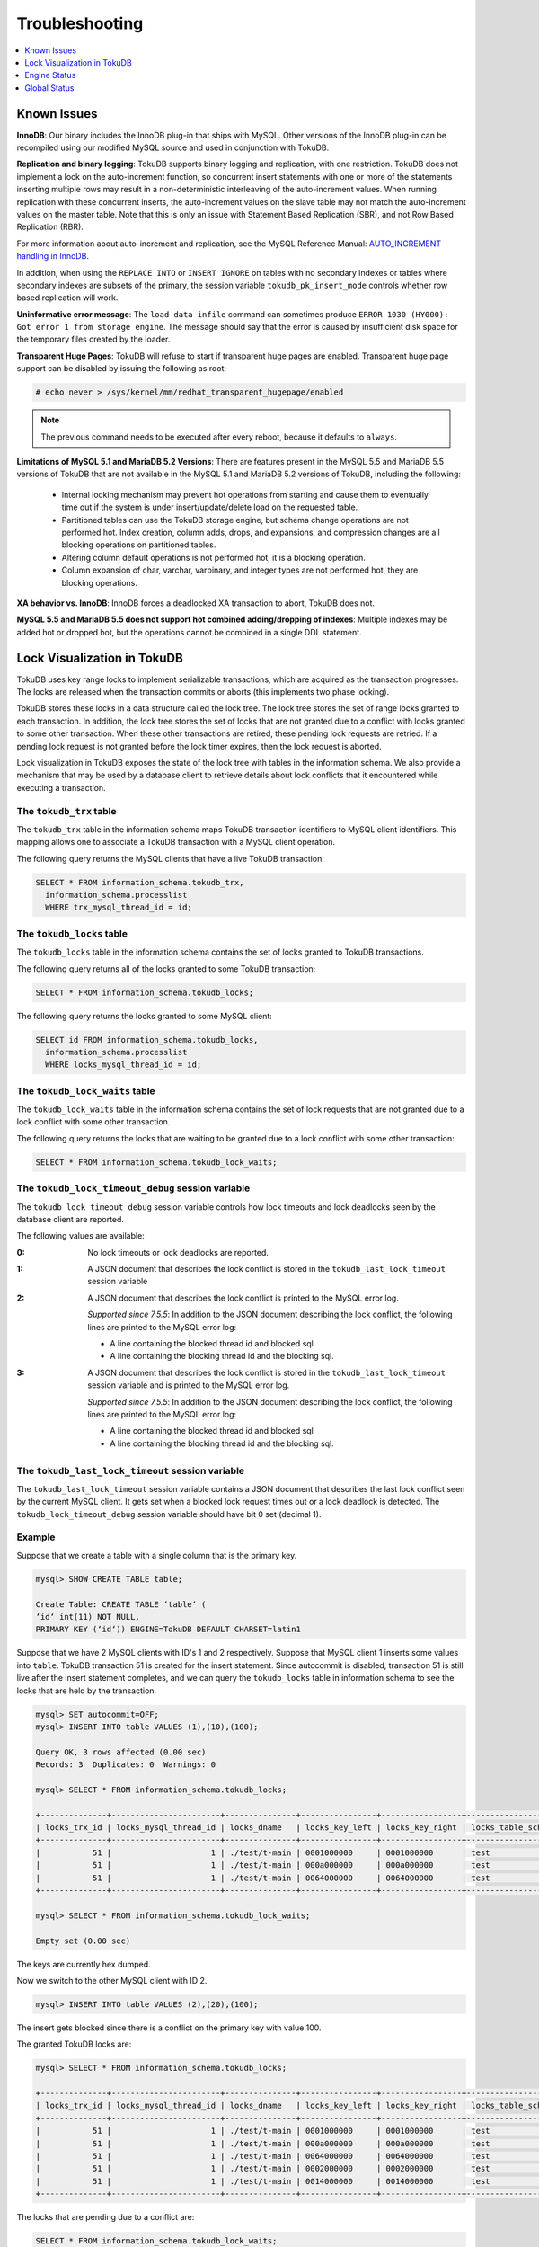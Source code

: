 .. _troubleshooting:

===============
Troubleshooting
===============

.. contents::
   :local:
   :depth: 1

.. _known-issues:

Known Issues
------------

**InnoDB**: Our binary includes the InnoDB plug-in that ships with MySQL. Other versions of the InnoDB plug-in can be recompiled using our modified MySQL source and used in conjunction with TokuDB. 

**Replication and binary logging**: TokuDB supports binary logging and replication, with one restriction. TokuDB does not implement a lock on the auto-increment function, so concurrent insert statements with one or more of the statements inserting multiple rows may result in a non-deterministic interleaving of the auto-increment values. When running replication with these concurrent inserts, the auto-increment values on the slave table may not match the auto-increment values on the master table. Note that this is only an issue with Statement Based Replication (SBR), and not Row Based Replication (RBR).

For more information about auto-increment and replication, see the MySQL Reference Manual: `AUTO_INCREMENT handling in InnoDB <http://dev.mysql.com/doc/refman/5.5/en/innodb-auto-increment-handling.html>`_.

In addition, when using the ``REPLACE INTO`` or ``INSERT IGNORE`` on tables with no secondary indexes or tables where secondary indexes are subsets of the primary, the session variable ``tokudb_pk_insert_mode`` controls whether row based replication will work.

**Uninformative error message**: The ``load data infile`` command can sometimes produce ``ERROR 1030 (HY000): Got error 1 from storage engine``. The message should say that the error is caused by insufficient disk space for the temporary files created by the loader.

**Transparent Huge Pages**: TokuDB will refuse to start if transparent huge pages are enabled. Transparent huge page support can be disabled by issuing the following as root:

.. code-block:: console

 # echo never > /sys/kernel/mm/redhat_transparent_hugepage/enabled

.. note:: The previous command needs to be executed after every reboot, because it defaults to ``always``.

**Limitations of MySQL 5.1 and MariaDB 5.2 Versions**: There are features present in the MySQL 5.5 and MariaDB 5.5 versions of TokuDB that are not available in the MySQL 5.1 and MariaDB 5.2 versions of TokuDB, including the following:

  * Internal locking mechanism may prevent hot operations from starting and cause them to eventually time out if the system is under insert/update/delete load on the requested table.

  * Partitioned tables can use the TokuDB storage engine, but schema change operations are not performed hot. Index creation, column adds, drops, and expansions, and compression changes are all blocking operations on partitioned tables.

  * Altering column default operations is not performed hot, it is a blocking operation.

  * Column expansion of char, varchar, varbinary, and integer types are not performed hot, they are blocking operations.

**XA behavior vs. InnoDB**: InnoDB forces a deadlocked XA transaction to abort, TokuDB does not.

**MySQL 5.5 and MariaDB 5.5 does not support hot combined adding/dropping of indexes**: Multiple indexes may be added hot or dropped hot, but the operations cannot be combined in a single DDL statement.

.. _lock-visual:

Lock Visualization in TokuDB
----------------------------

TokuDB uses key range locks to implement serializable transactions, which are acquired as the transaction progresses. The locks are released when the transaction commits or aborts (this implements two phase locking).

TokuDB stores these locks in a data structure called the lock tree. The lock tree stores the set of range locks granted to each transaction. In addition, the lock tree stores the set of locks that are not granted due to a conflict with locks granted to some other transaction. When these other transactions are retired, these pending lock requests are retried. If a pending lock request is not granted before the lock timer expires, then the lock request is aborted.

Lock visualization in TokuDB exposes the state of the lock tree with tables in the information schema. We also provide a mechanism that may be used by a database client to retrieve details about lock conflicts that it encountered while executing a transaction.

The ``tokudb_trx`` table
************************

The ``tokudb_trx`` table in the information schema maps TokuDB transaction identifiers to MySQL client identifiers. This mapping allows one to associate a TokuDB transaction with a MySQL client operation.

The following query returns the MySQL clients that have a live TokuDB transaction:

.. code-block:: sql

 SELECT * FROM information_schema.tokudb_trx,
   information_schema.processlist
   WHERE trx_mysql_thread_id = id;

The ``tokudb_locks`` table
**************************

The ``tokudb_locks`` table in the information schema contains the set of locks granted to TokuDB transactions.

The following query returns all of the locks granted to some TokuDB transaction:

.. code-block:: sql

 SELECT * FROM information_schema.tokudb_locks;

The following query returns the locks granted to some MySQL client:

.. code-block:: sql

 SELECT id FROM information_schema.tokudb_locks,
   information_schema.processlist
   WHERE locks_mysql_thread_id = id;

The ``tokudb_lock_waits`` table
*******************************

The ``tokudb_lock_waits`` table in the information schema contains the set of lock requests that are not granted due to a lock conflict with some other transaction.

The following query returns the locks that are waiting to be granted due to a lock conflict with some other transaction:

.. code-block:: sql

 SELECT * FROM information_schema.tokudb_lock_waits;

The ``tokudb_lock_timeout_debug`` session variable
**************************************************

The ``tokudb_lock_timeout_debug`` session variable controls how lock timeouts and lock deadlocks seen by the database client are reported.

The following values are available:

:0: No lock timeouts or lock deadlocks are reported.

:1: A JSON document that describes the lock conflict is stored in the ``tokudb_last_lock_timeout`` session variable

:2: A JSON document that describes the lock conflict is printed to the MySQL error log.

  *Supported since 7.5.5*: In addition to the JSON document describing the lock conflict, the following lines are printed to the MySQL error log:

  * A line containing the blocked thread id and blocked sql
  * A line containing the blocking thread id and the blocking sql.

:3: A JSON document that describes the lock conflict is stored in the ``tokudb_last_lock_timeout`` session variable and is printed to the MySQL error log.

  *Supported since 7.5.5*: In addition to the JSON document describing the lock conflict, the following lines are printed to the MySQL error log:

  * A line containing the blocked thread id and blocked sql
  * A line containing the blocking thread id and the blocking sql.

The ``tokudb_last_lock_timeout`` session variable
*************************************************

The ``tokudb_last_lock_timeout`` session variable contains a JSON document that describes the last lock conflict seen by the current MySQL client. It gets set when a blocked lock request times out or a lock deadlock is detected. The ``tokudb_lock_timeout_debug`` session variable should have bit 0 set (decimal 1).

Example
*******

Suppose that we create a table with a single column that is the primary key.

.. code-block:: console

 mysql> SHOW CREATE TABLE table;

 Create Table: CREATE TABLE ‘table‘ (
 ‘id‘ int(11) NOT NULL,
 PRIMARY KEY (‘id‘)) ENGINE=TokuDB DEFAULT CHARSET=latin1

Suppose that we have 2 MySQL clients with ID's 1 and 2 respectively. Suppose that MySQL client 1 inserts some values into ``table``. TokuDB transaction 51 is created for the insert statement. Since autocommit is disabled, transaction 51 is still live after the insert statement completes, and we can query the ``tokudb_locks`` table in information schema to see the locks that are held by the transaction.

.. code-block:: console

 mysql> SET autocommit=OFF;
 mysql> INSERT INTO table VALUES (1),(10),(100);

 Query OK, 3 rows affected (0.00 sec)
 Records: 3  Duplicates: 0  Warnings: 0

 mysql> SELECT * FROM information_schema.tokudb_locks;

 +--------------+-----------------------+---------------+----------------+-----------------+--------------------+------------------+-----------------------------+
 | locks_trx_id | locks_mysql_thread_id | locks_dname   | locks_key_left | locks_key_right | locks_table_schema | locks_table_name | locks_table_dictionary_name |
 +--------------+-----------------------+---------------+----------------+-----------------+--------------------+------------------+-----------------------------+
 |           51 |                     1 | ./test/t-main | 0001000000     | 0001000000      | test               | t                | main                        |
 |           51 |                     1 | ./test/t-main | 000a000000     | 000a000000      | test               | t                | main                        |
 |           51 |                     1 | ./test/t-main | 0064000000     | 0064000000      | test               | t                | main                        |
 +--------------+-----------------------+---------------+----------------+-----------------+--------------------+------------------+-----------------------------+
 
 mysql> SELECT * FROM information_schema.tokudb_lock_waits;

 Empty set (0.00 sec)

The keys are currently hex dumped.

Now we switch to the other MySQL client with ID 2.

.. code-block:: console

 mysql> INSERT INTO table VALUES (2),(20),(100);

The insert gets blocked since there is a conflict on the primary key with value 100.

The granted TokuDB locks are:

.. code-block:: console

 mysql> SELECT * FROM information_schema.tokudb_locks;

 +--------------+-----------------------+---------------+----------------+-----------------+--------------------+------------------+-----------------------------+
 | locks_trx_id | locks_mysql_thread_id | locks_dname   | locks_key_left | locks_key_right | locks_table_schema | locks_table_name | locks_table_dictionary_name |
 +--------------+-----------------------+---------------+----------------+-----------------+--------------------+------------------+-----------------------------+
 |           51 |                     1 | ./test/t-main | 0001000000     | 0001000000      | test               | t                | main                        |
 |           51 |                     1 | ./test/t-main | 000a000000     | 000a000000      | test               | t                | main                        |
 |           51 |                     1 | ./test/t-main | 0064000000     | 0064000000      | test               | t                | main                        |
 |           51 |                     1 | ./test/t-main | 0002000000     | 0002000000      | test               | t                | main                        |
 |           51 |                     1 | ./test/t-main | 0014000000     | 0014000000      | test               | t                | main                        |
 +--------------+-----------------------+---------------+----------------+-----------------+--------------------+------------------+-----------------------------+

The locks that are pending due to a conflict are:

.. code-block:: console

 SELECT * FROM information_schema.tokudb_lock_waits;

 +-------------------+-----------------+------------------+---------------------+----------------------+-----------------------+--------------------+------------------+-----------------------------+
 | requesting_trx_id | blocking_trx_id | lock_waits_dname | lock_waits_key_left | lock_waits_key_right | lock_waits_start_time | locks_table_schema | locks_table_name | locks_table_dictionary_name |
 +-------------------+-----------------+------------------+---------------------+----------------------+-----------------------+--------------------+------------------+-----------------------------+
 |                62 |              51 | ./test/t-main    | 0064000000          | 0064000000           |         1380656990910 | test               | t                | main                        |
 +-------------------+-----------------+------------------+---------------------+----------------------+-----------------------+--------------------+------------------+-----------------------------+

Eventually, the lock for client 2 times out, and we can retrieve a JSON document that describes the conflict.

.. code-block:: console

 ERROR 1205 (HY000): Lock wait timeout exceeded; try restarting transaction

 mysql> SELECT @@tokudb_last_lock_timeout;

 +---------------------------------------------------------------------------------------------------------------+
 | @@tokudb_last_lock_timeout                                                                                    |
 +---------------------------------------------------------------------------------------------------------------+
 | "mysql_thread_id":2, "dbname":"./test/t-main", "requesting_txnid":62, "blocking_txnid":51, "key":"0064000000" |
 +---------------------------------------------------------------------------------------------------------------+

 rollback;

Since transaction 62 was rolled back, all of the locks taken by it are released.

.. code-block:: console

 mysql> SELECT * FROM information_schema.tokudb_locks;

 +--------------+-----------------------+---------------+----------------+-----------------+--------------------+------------------+-----------------------------+
 | locks_trx_id | locks_mysql_thread_id | locks_dname   | locks_key_left | locks_key_right | locks_table_schema | locks_table_name | locks_table_dictionary_name |
 +--------------+-----------------------+---------------+----------------+-----------------+--------------------+------------------+-----------------------------+
 |           51 |                     1 | ./test/t-main | 0001000000     | 0001000000      | test               | t                | main                        |
 |           51 |                     1 | ./test/t-main | 000a000000     | 000a000000      | test               | t                | main                        |
 |           51 |                     1 | ./test/t-main | 0064000000     | 0064000000      | test               | t                | main                        |
 |           51 |                     2 | ./test/t-main | 0002000000     | 0002000000      | test               | t                | main                        |
 |           51 |                     2 | ./test/t-main | 0014000000     | 0014000000      | test               | t                | main                        |
 +--------------+-----------------------+---------------+----------------+-----------------+--------------------+------------------+-----------------------------+

Engine Status
-------------

Engine status provides details about the inner workings of TokuDB and can be useful in tuning your particular environment. The engine status can be determined by running the following command:

.. code-block:: sql

 SHOW ENGINE tokudb STATUS;

The following is a reference of table status statements:

**cachetable: cleaner executions**
 Total number of times the cleaner thread loop has executed.

**cachetable: cleaner iterations**
 This is the number of cleaner operations that are performed every cleaner period.

**cachetable: cleaner period**
 TokuDB includes a cleaner thread that optimizes indexes in the background. This variable is the time, in seconds, between the completion of a group of cleaner operations and the beginning of the next group of cleaner operations. The cleaner operations run on a background thread performing work that does not need to be done on the client thread.

**cachetable: evictions**
 Number of blocks evicted from cache.

**cachetable: long time waiting on cache pressure**
 Total time, in microseconds, waiting on cache pressure to subside for more than 1 second.

**cachetable: miss**
 This is a count of how many times the application was unable to access your data in the internal cache.

**cachetable: miss time**
 This is the total time, in microseconds, of how long the database has had to wait for a disk read to complete.

**cachetable: number of long waits on cache pressure**
 The number of times a thread was stalled for more than 1 second due to cache pressure.

**cachetable: number of waits on cache pressure**
 The number of times a thread was stalled due to cache pressure.

**cachetable: prefetches**
 This is the total number of times that a block of memory has been prefetched into the database's cache. Data is prefetched when the database's algorithms determine that a block of memory is likely to be accessed by the application.

**cachetable: size cachepressure**
 The number of bytes causing cache pressure (the sum of buffers and workdone counters), helps to understand if cleaner threads are keeping up with workload.

**cachetable: size current**
 This is a count, in bytes, of how much of your uncompressed data is currently in the database's internal cache.

**cachetable: size currently cloned data for checkpoint**
 Amount of memory, in bytes, currently used for cloned nodes. During the checkpoint operation, dirty nodes are cloned prior to serialization/compression, then written to disk. After which, the memory for the cloned block is returned for re-use.

**cachetable: size leaf**
 The number of bytes of leaf nodes in the cache.

**cachetable: size limit**
 This is a count, in bytes, of how much of your uncompressed data will fit in the database's internal cache.

**cachetable: size nonleaf**
 The number of bytes of non-leaf nodes in the cache.

**cachetable: size rollback**
 The number of bytes of rollback nodes in the cache.

**cachetable: size writing**
 This is the number of bytes that are currently queued up to be written to disk.

**cachetable: time waiting on cache pressure**
 Total time, in microseconds, waiting on cache pressure to subside.

**checkpoint: begin time**
 Cumulative time (in microseconds) required to mark all dirty nodes as pending a checkpoint.

**checkpoint: checkpoints failed**
 This is the number of checkpoints that have failed for any reason.

**checkpoint: checkpoints taken**
 This is the number of complete checkpoints that have been taken.

**checkpoint: footprint**
 Where the database is in the checkpoint process.

**checkpoint: last checkpoint began**
 This is the time the last checkpoint began. If a checkpoint is currently in progress, then this time may be later than the time the last checkpoint completed.

 .. note:: If no checkpoint has ever taken place, then this value will be ``Dec 31, 1969`` on Linux hosts.

**checkpoint: last complete checkpoint began**
 This is the time the last complete checkpoint started. Any data that changed after this time will not be captured in the checkpoint.

**checkpoint: last complete checkpoint ended**
 This is the time the last complete checkpoint ended.

**checkpoint: last complete checkpoint LSN**
 This is the Log Sequence Number of the last complete checkpoint.

**checkpoint: long checkpoint begin count**
 The total number of times a checkpoint begin took more than 1 second.

**checkpoint: long checkpoint begin time**
 The total time, in microseconds, of long checkpoint begins. A long checkpoint begin is one taking more than 1 second.

**checkpoint: non-checkpoint client wait on cs lock**
 The number of times a non-checkpoint client thread waited for the checkpoint-safe lock.

**checkpoint: non-checkpoint client wait on mo lock**
 The number of times a non-checkpoint client thread waited for the multi-operation lock.

**checkpoint: period**
 This is the interval in seconds between the end of an automatic checkpoint and the beginning of the next automatic checkpoint.

**checkpoint: time spent during checkpoint (begin and end phases)**
 Time (in seconds) required to complete all checkpoints.

**checkpoint: time spent during last checkpoint (begin and end phases)**
 Time (in seconds) required to complete the last checkpoint.

**checkpoint: waiters max**
 This is the maximum number of threads ever simultaneously waiting for the checkpoint-safe lock to perform a checkpoint.

**checkpoint: waiters now**
 This is the current number of threads simultaneously waiting for the checkpoint-safe lock to perform a checkpoint.

**context: promotion blocked by a flush**
 Number of times node rwlock contention was observed within promotion (pinning nodes from root to the buffer to receive the message) because of a buffer flush from parent to child.

**context: promotion blocked by a full eviction (should never happen)**
 Number of times node rwlock contention was observed within promotion (pinning nodes from root to the buffer to receive the message) because of a full eviction.

**context: promotion blocked by a full fetch (should never happen)**
 Number of times node rwlock contention was observed within promotion (pinning nodes from root to the buffer to receive the message) because of a full fetch.

**context: promotion blocked by a message application**
 Number of times node rwlock contention was observed within promotion (pinning nodes from root to the buffer to receive the message) because of message application (applying fresh ancestors messages to a basement node).

**context: promotion blocked by a message injection**
 Number of times node rwlock contention was observed within promotion (pinning nodes from root to the buffer to receive the message) because of message injection.

**context: promotion blocked by a partial eviction (should never happen)**
 Number of times node rwlock contention was observed within promotion (pinning nodes from root to the buffer to receive the message) because of a partial eviction.

**context: promotion blocked by a partial fetch (should never happen)**
 Number of times node rwlock contention was observed within promotion (pinning nodes from root to the buffer to receive the message) because of a partial fetch.

**context: promotion blocked by something uninstrumented**
 Number of times node rwlock contention was observed within promotion (pinning nodes from root to the buffer to receive the message) because of something uninstrumented.

**context: promotion blocked by the cleaner thread**
 Number of times node rwlock contention was observed within promotion (pinning nodes from root to the buffer to receive the message) because of a cleaner thread.

**context: something uninstrumented blocked by something uninstrumented**
 Number of times node rwlock contention was observed for an uninstrumented process because of something uninstrumented.

**context: tree traversals blocked by a flush**
 Number of times node rwlock contention was observed while pinning nodes from root to leaf because of a buffer flush from parent to child.

**context: tree traversals blocked by a full eviction**
 Number of times node rwlock contention was observed while pinning nodes from root to leaf because of a full eviction.

**context: tree traversals blocked by a full fetch**
 Number of times node rwlock contention was observed while pinning nodes from root to leaf because of a full fetch.

**context: tree traversals blocked by a message application**
 Number of times node rwlock contention was observed while pinning nodes from root to leaf because of message application (applying fresh ancestors messages to a basement node).

**context: tree traversals blocked by a message injection**
 Number of times node rwlock contention was observed while pinning nodes from root to leaf because of message injection.

**context: tree traversals blocked by a partial eviction**
 Number of times node rwlock contention was observed while pinning nodes from root to leaf because of a partial eviction.

**context: tree traversals blocked by a partial fetch**
 Number of times node rwlock contention was observed while pinning nodes from root to leaf because of a partial fetch.

**context: tree traversals blocked by a the cleaner thread**
 Number of times node rwlock contention was observed while pinning nodes from root to leaf because of a cleaner thread.

**context: tree traversals blocked by something uninstrumented**
 Number of times node rwlock contention was observed while pinning nodes from root to leaf because of something uninstrumented.

**db closes**
 Number of db close operations.

**db opens**
 Number of db open operations.

**dictionary broadcast updates**
 This is the number of broadcast updates that have been successfully performed. A broadcast update is an update that affects all rows in a dictionary.

**dictionary broadcast updates fail**
 This is the number of broadcast updates that have failed.

**dictionary deletes**
 This is the total number of rows that have been deleted from all primary and secondary indexes combined, if those deletes have been done with a separate recovery log entry per index.

**dictionary deletes fail**
 This is the number of single-index delete operations that failed.

**dictionary inserts**
 This is the total number of rows that have been inserted into all primary and secondary indexes combined, when those inserts have been done with a separate recovery log entry per index. For example, inserting a row into a table with one primary and two secondary indexes will increase this count by three, if the inserts were done with separate recovery log entries.

**dictionary inserts fail**
 This is the number of single-index insert operations that failed.

**dictionary multi deletes**
 This is the total number of rows that have been deleted from all primary and secondary indexes combined, when those deletes have been done with a single recovery log entry for the entire row.

**dictionary multi deletes fail**
 This is the number of multi-index delete operations that failed.

**dictionary multi inserts**
 This is the total number of rows that have been inserted into all primary and secondary indexes combined, when those inserts have been done with a single recovery log entry for the entire row. (For example, inserting a row into a table with one primary and two secondary indexes will normally increase this count by three).

**dictionary multi inserts fail**
 This is the number of multi-index insert operations that failed.

**dictionary multi updates**
 This is the total number of rows that have been updated in all primary and secondary indexes combined, if those updates have been done with a single recovery log entry for the entire row.

**dictionary multi updates fail**
 This is the number of multi-index update operations that failed.

**dictionary updates**
 This is the total number of rows that have been updated in all primary and secondary indexes combined, if those updates have been done with a separate recovery log entry per index.

**dictionary updates fail**
 This is the number of single-index update operations that failed.

**disk free space**
 This is a gross estimate of how much of your file system is available. Possible displays in this field are:
 
 * More than twice the reserve ("more than 10 percent of total file system space")
 * Less than twice the reserve
 * Less than the reserve
 * File system is completely full

**filesystem: ENOSPC redzone state**
 The state of how much disk space exists with respect to the red zone value. Valid values are:

 :0: Space is available
 :1: Warning, with 2x of redzone value. Operations are allowed, but engine status prints a warning.
 :2: In red zone, insert operations are blocked
 :3: All operations are blocked

**filesystem: fsync count**
 This is the total number of times the database has flushed the operating system's file buffers to disk.

**filesystem: fsync time**
 This the total time, in microseconds, used to fsync to disk.

**filesystem: long fsync count**
 This is the total number of times the database has flushed the operating system's file buffers to disk and this operation required more than 1 second.

**filesystem: long fsync time**
 This the total time, in microseconds, used to fsync to disk when the operation required more than 1 second.

**filesystem: most recent disk full**
 This is the most recent time when the disk file system was entirely full. If the disk has never been full, then this value will be "Dec 31, 1969" on Linux hosts.

**filesystem: number of operations rejected by enospc prevention (red zone)**
 This is the number of database inserts that have been rejected because the amount of disk free space was less than the reserve.

**filesystem: number of write operations that returned ENOSPC**
 This is the number of times that an attempt to write to disk failed because the disk was full. If the disk is full, this number will continue increasing until space is available.

**filesystem: threads currently blocked by full disk**
 This is the number of threads that are currently blocked because they are attempting to write to a full disk. This is normally zero. If this value is non-zero, then a warning will appear in the "disk free space" field.

**ft: basements decompressed as a target of a query**
 Number of basement nodes decompressed for queries.

**ft: basements decompressed for prefetch**
 Number of basement nodes decompressed by a prefetch thread.

**ft: basements decompressed for prelocked range**
 Number of basement nodes decompressed by queries aggressively.

**ft: basements decompressed for write**
 Number of basement nodes decompressed for writes.

**ft: basement nodes deserialized with fixed-keysize**
 The number of basement nodes deserialized where all keys had the same size, leaving the basement in a format that is optimal for in-memory workloads.

**ft: basement nodes deserialized with variable-keysize**
 The number of basement nodes deserialized where all keys did not have the same size, and thus ineligible for an in-memory optimization.

**ft: basements fetched as a target of a query (bytes)**
 Number of basement node bytes fetched from disk for queries.

**ft: basements fetched as a target of a query**
 Number of basement nodes fetched from disk for queries.

**ft: basements fetched as a target of a query (seconds)**
 Number of seconds waiting for IO when fetching basement nodes from disk for queries.

**ft: basements fetched for prefetch (bytes)**
 Number of basement node bytes fetched from disk by a prefetch thread.

**ft: basements fetched for prefetch**
 Number of basement nodes fetched from disk by a prefetch thread.

**ft: basements fetched for prefetch (seconds)**
 Number of seconds waiting for IO when fetching basement nodes from disk by a prefetch thread.

**ft: basements fetched for prelocked range (bytes)**
 Number of basement node bytes fetched from disk aggressively.

**ft: basements fetched for prelocked range**
 Number of basement nodes fetched from disk aggressively.

**ft: basements fetched for prelocked range (seconds)**
 Number of seconds waiting for IO when fetching basement nodes from disk aggressively.

**ft: basements fetched for write (bytes)**
 Number of basement node bytes fetched from disk for writes.

**ft: basements fetched for write**
 Number of basement nodes fetched from disk for writes.

**ft: basements fetched for write (seconds)**
 Number of seconds waiting for IO when fetching basement nodes from disk for writes.

**ft: broadcast messages injected at root**
 How many broadcast messages injected at root.

**ft: buffers decompressed as a target of a query**
 Number of buffers decompressed for queries.

**ft: buffers decompressed for prefetch**
 Number of buffers decompressed by a prefetch thread.

**ft: buffers decompressed for prelocked range**
 Number of buffers decompressed by queries aggressively.

**ft: buffers decompressed for write**
 Number of buffers decompressed for writes.

**ft: buffers fetched as a target of a query (bytes)**
 Number of buffer bytes fetched from disk for queries.

**ft: buffers fetched as a target of a query**
 Number of buffers fetched from disk for queries.

**ft: buffers fetched as a target of a query (seconds)**
 Number of seconds waiting for IO when fetching buffers from disk for queries.

**ft: buffers fetched for prefetch (bytes)**
 Number of buffer bytes fetched from disk by a prefetch thread.

**ft: buffers fetched for prefetch**
 Number of buffers fetched from disk by a prefetch thread.

**ft: buffers fetched for prefetch (seconds)**
 Number of seconds waiting for IO when fetching buffers from disk by a prefetch thread.

**ft: buffers fetched for prelocked range (bytes)**
 Number of buffer bytes fetched from disk aggressively.

**ft: buffers fetched for prelocked range**
 Number of buffers fetched from disk aggressively.

**ft: buffers fetched for prelocked range (seconds)**
 Number of seconds waiting for IO when fetching buffers from disk aggressively.

**ft: buffers fetched for write (bytes)**
 Number of buffer bytes fetched from disk for writes.

**ft: buffers fetched for write**
 Number of buffers fetched from disk for writes.

**ft: buffers fetched for write (seconds)**
 Number of seconds waiting for IO when fetching buffers from disk for writes.

**ft: bytes of messages currently in trees (estimate)**
 How many bytes of messages currently in trees (estimate).

**ft: bytes of messages flushed from h1 nodes to leaves**
 How many bytes of messages flushed from h1 nodes to leaves.

**ft: bytes of messages injected at root (all trees)**
 How many bytes of messages injected at root (for all trees).

**ft: descriptor set**
 This is the number of time a descriptor was updated when the entire dictionary was updated (for example, when the schema has been changed).

**ft: leaf compression to memory (seconds)**
 Total time, in seconds, spent compressing leaf nodes.

**ft: leaf decompression to memory (seconds)**
 Total time, in seconds, spent decompressing leaf nodes.

**ft: leaf deserialization to memory (seconds)**
 Total time, in seconds, spent deserializing leaf nodes.

**ft: leaf node full evictions (bytes)**
 The number of bytes freed by evicting full leaf nodes from the cache.

**ft: leaf node full evictions**
 The number of times a full leaf node was evicted from the cache.

**ft: leaf node partial evictions (bytes)**
 The number of bytes freed by evicting partitions of leaf nodes from the cache.

**ft: leaf node partial evictions**
 The number of times a partition of a leaf node was evicted from the cache.

**ft: leaf nodes created**
 Number of leaf nodes created.

**ft: leaf nodes destroyed**
 Number of leaf nodes destroyed.

**ft: leaf nodes flushed to disk (for checkpoint) (bytes)**
 Number of bytes of leaf nodes flushed to disk for checkpoint.

**ft: leaf nodes flushed to disk (for checkpoint)**
 Number of leaf nodes flushed to disk for checkpoint.

**ft: leaf nodes flushed to disk (for checkpoint) (seconds)**
 Number of seconds waiting for IO when writing leaf nodes flushed to disk for checkpoint.

**ft: leaf nodes flushed to disk (for checkpoint) (uncompressed bytes)**
 Number of uncompressed bytes of leaf nodes flushed to disk for checkpoint.

**ft: leaf nodes flushed to disk (not for checkpoint) (bytes)**
 Number of bytes of leaf nodes flushed to disk, not for checkpoint.

**ft: leaf nodes flushed to disk (not for checkpoint)**
 Number of leaf nodes flushed to disk, not for checkpoint.

**ft: leaf nodes flushed to disk (not for checkpoint) (seconds)**
 Number of seconds waiting for IO when writing leaf nodes flushed to disk, not for checkpoint.

**ft: leaf nodes flushed to disk (not for checkpoint) (uncompressed bytes)**
 Number of bytes of leaf nodes flushed to disk, not for checkpoint.

**ft: leaf serialization to memory (seconds)**
 Total time, in seconds, spent serializing leaf nodes.

**ft: messages ignored by leaf due to msn**
 The number of messages that were ignored by a leaf because it had already been applied.

**ft: messages injected at root**
 How many messages injected at root.

**ft: nonleaf compression to memory (seconds)**
 Total time, in seconds, spent compressing non leaf nodes.

**ft: nonleaf decompression to memory (seconds)**
 Total time, in seconds, spent decompressing non leaf nodes.

**ft: nonleaf deserialization to memory (seconds)**
 Total time, in seconds, spent deserializing non leaf nodes.

**ft: nonleaf node full evictions (bytes)**
 The number of bytes freed by evicting full nonleaf nodes from the cache.

**ft: nonleaf node full evictions**
 The number of times a full nonleaf node was evicted from the cache.

**ft: nonleaf node partial evictions (bytes)**
 The number of bytes freed by evicting partitions of nonleaf nodes from the cache.

**ft: nonleaf node partial evictions**
 The number of times a partition of a nonleaf node was evicted from the cache.

**ft: nonleaf nodes created**
 Number of nonleaf nodes created.

**ft: nonleaf nodes destroyed**
 Number of nonleaf nodes destroyed.

**ft: nonleaf nodes flushed to disk (for checkpoint) (bytes)**
 Number of bytes of nonleaf nodes flushed to disk for checkpoint.

**ft: nonleaf nodes flushed to disk (for checkpoint)**
 Number of nonleaf nodes flushed to disk for checkpoint.

**ft: nonleaf nodes flushed to disk (for checkpoint) (seconds)**
 Number of seconds waiting for IO when writing nonleaf nodes flushed to disk for checkpoint.

**ft: nonleaf nodes flushed to disk (for checkpoint) (uncompressed bytes)**
 Number of uncompressed bytes of nonleaf nodes flushed to disk for checkpoint.

**ft: nonleaf nodes flushed to disk (not for checkpoint) (bytes)**
 Number of bytes of nonleaf nodes flushed to disk, not for checkpoint.

**ft: nonleaf nodes flushed to disk (not for checkpoint)**
 Number of nonleaf nodes flushed to disk, not for checkpoint.

**ft: nonleaf nodes flushed to disk (not for checkpoint) (seconds)**
 Number of seconds waiting for IO when writing nonleaf nodes flushed to disk, not for check- point.

**ft: nonleaf nodes flushed to disk (not for checkpoint) (uncompressed bytes)**
 Number of uncompressed bytes of nonleaf nodes flushed to disk, not for checkpoint.

**ft: nonleaf serialization to memory (seconds)**
 Total time, in seconds, spent serializing non leaf nodes.

**ft: pivots fetched for prefetch (bytes)**
 Number of bytes of pivot nodes fetched by a prefetch thread.

**ft: pivots fetched for prefetch**
 Number of pivot nodes fetched by a prefetch thread.

**ft: pivots fetched for prefetch (seconds)**
 Number seconds waiting for IO when fetching pivot nodes by a prefetch thread.

**ft: pivots fetched for query (bytes)**
 Number of bytes of pivot nodes fetched for queries.

**ft: pivots fetched for query**
 Number of pivot nodes fetched for queries.

**ft: pivots fetched for query (seconds)**
 Number of seconds waiting for IO when fetching pivot nodes for queries.

**ft: pivots fetched for write (bytes)**
 Number of bytes of pivot nodes fetched for writes.

**ft: pivots fetched for write**
 Number of pivot nodes fetched for writes.

**ft: pivots fetched for write (seconds)**
 Number of seconds waiting for IO when fetching pivot nodes for writes.

**ft: promotion: h1 roots injected into**
 Number of times a message stopped at a root with height 1.

**ft: promotion: injections at depth 0**
 Number of times a message stopped at depth 0.

**ft: promotion: injections at depth 1**
 Number of times a message stopped at depth 1.

**ft: promotion: injections at depth 2**
 Number of times a message stopped at depth 2.

**ft: promotion: injections at depth 3**
 Number of times a message stopped at depth 3.

**ft: promotion: injections lower than depth 3**
 Number of times a message was promoted past depth 3.

**ft: promotion: leaf roots injected into**
 Number of times a message stopped at a root with height 0.

**ft: promotion: roots split**
 Number of times the root split during promotion.

**ft: promotion: stopped anyway, after locking the child**
 Number of times a message stopped before a child which had been locked.

**ft: promotion: stopped at height 1**
 Number of times a message stopped because it had reached height 1.

**ft: promotion: stopped because of a nonempty buffer**
 Number of times a message stopped because it reached a nonempty buffer.

**ft: promotion: stopped because the child was locked or not at all in memory**
 Number of times a message stopped because it could not cheaply get access to a child.

**ft: promotion: stopped because the child was not fully in memory**
 Number of times a message stopped because it could not cheaply get access to a child.

**ft: promotion: succeeded in using the rightmost leaf shortcut**
 Rightmost insertions used the rightmost-leaf pin path, meaning that the Fractal Tree index detected and properly optimized rightmost inserts.

**ft: promotion: tried the rightmost leaf shorcut but failed (child reactive)**
 Rightmost insertions did not use the rightmost-leaf pin path, due to the leaf being too large (needed to split).

**ft: promotion: tried the rightmost leaf shorcut but failed (out-of-bounds)**
 Rightmost insertions did not use the rightmost-leaf pin path, due to the insert not actually being into the rightmost leaf node.

**ft: searches requiring more tries than the height of the tree**
 Number of searches that required more tries than the height of the tree.

**ft: searches requiring more tries than the height of the tree plus three**
 Number of searches that required more tries than the height of the tree plus three.

**ft: total search retries due to TRY AGAIN**
 Total number of search retries due to TRY AGAIN.

**ft: uncompressed / compressed bytes written (leaf)**
 Ratio of uncompressed bytes (in-memory) to compressed bytes (on-disk) for leaf nodes.

**ft: uncompressed / compressed bytes written (nonleaf)**
 Ratio of uncompressed bytes (in-memory) to compressed bytes (on-disk) for nonleaf nodes.

**ft: uncompressed / compressed bytes written (overall)**
 Ratio of uncompressed bytes (in-memory) to compressed bytes (on-disk) for all nodes.

**ft flusher: cleaner thread leaf merges in progress**
 The number of cleaner thread leaf merges in progress.

**ft flusher: cleaner thread leaf merges successful**
 The number of times the cleaner thread successfully merges a leaf.

**ft flusher: height-greater-than-one nodes flushed by cleaner thread**
 Number of nodes of height > 1 whose message buffers are flushed by cleaner thread.

**ft flusher: height-one nodes flushed by cleaner thread**
 Number of nodes of height one whose message buffers are flushed by cleaner thread.

**ft flusher: leaf node balances**
 Number of times a leaf node is balanced.

**ft flusher: leaf node merges**
 Number of times leaf nodes are merged.

**ft flusher: leaf node splits**
 Number of leaf nodes split.

**ft flusher: max bytes in a buffer flushed by cleaner thread**
 Max number of bytes in message buffer flushed by cleaner thread.

**ft flusher: max workdone in a buffer flushed by cleaner thread**
 Max workdone value of any message buffer flushed by cleaner thread.

**ft flusher: min bytes in a buffer flushed by cleaner thread**
 Min number of bytes in message buffer flushed by cleaner thread.

**ft flusher: min workdone in a buffer flushed by cleaner thread**
 Min workdone value of any message buffer flushed by cleaner thread.
**ft flusher: nodes cleaned which had empty buffers**
 Number of nodes that are selected by cleaner, but whose buffers are empty.

**ft flusher: nodes dirtied by cleaner thread**
 Number of nodes that are made dirty by the cleaner thread.

**ft flusher: nodes dirtied by cleaner thread leaf merges**
 The number of nodes dirtied by the "flush from root" process to merge a leaf node.

**ft flusher: nonleaf node merges**
 Number of times nonleaf nodes are merged.

**ft flusher: nonleaf node splits**
 Number of nonleaf nodes split.

**ft flusher: number of flushes that read something off disk**
 Number of flushes that had to read a child (or part) off disk.

**ft flusher: number of flushes that triggered 1 cascading flush**
 Number of flushes that triggered 1 cascading flush.

**ft flusher: number of flushes that triggered 2 cascading flushes**
 Number of flushes that triggered 2 cascading flushes.

**ft flusher: number of flushes that triggered 3 cascading flushes**
 Number of flushes that triggered 3 cascading flushes.

**ft flusher: number of flushes that triggered 4 cascading flushes**
 Number of flushes that triggered 4 cascading flushes.

**ft flusher: number of flushes that triggered 5 cascading flushes**
 Number of flushes that triggered 5 cascading flushes.

**ft flusher: number of flushes that triggered another flush in child**
 Number of flushes that triggered another flush in the child.

**ft flusher: number of flushes that triggered over 5 cascading flushes**
 Number of flushes that triggered more than 5 cascading flushes.

**ft flusher: number of in memory flushes**
 Number of in-memory flushes.

**ft flusher: times cleaner thread tries to merge a leaf**
 The number of times the cleaner thread tries to merge a leaf.

**ft flusher: total bytes in buffers flushed by cleaner thread**
 Total number of bytes in message buffers flushed by cleaner thread.

**ft flusher: total nodes potentially flushed by cleaner thread**
 Total number of nodes whose buffers are potentially flushed by cleaner thread.

**ft flusher: total number of flushes done by flusher threads or cleaner threads**
 Total number of flushes done by flusher threads or cleaner threads.

**ft flusher: total workdone in buffers flushed by cleaner thread**
 Total workdone value of message buffers flushed by cleaner thread.

**handlerton: primary key bytes inserted**
 Total number of bytes inserted into all primary key indexes.

**hot: max number of flushes from root ever required to optimize a tree**
 The maximum number of flushes from the root ever required to optimize a tree.

**hot: operations aborted**
 The number of HOT operations that have been aborted.

**hot: operations ever started**
 The number of HOT operations that have begun.

**hot: operations successfully completed**
 The number of HOT operations that have successfully completed.

**indexer: max number of indexers that ever existed simultaneously**
 This is the maximum number of indexers that ever existed simultaneously.

**indexer: number of calls to indexer->abort()**
 This is the number of indexers that were aborted.

**indexer: number of calls to indexer->build() failed**
 This is the total number of times that indexes were unable to be created using a indexer

**indexer: number of calls to indexer->build() succeeded**
 This is the total number of times that indexes were created using a indexer.

**indexer: number of calls to indexer->close() that failed**
 This is the number of indexers that were unable to create the requested index(es).

**indexer: number of calls to indexer->close() that succeeded**
 This is the number of indexers that successfully created the requested index(es).

**indexer: number of calls to toku indexer create indexer() that failed**
 This is the number of times a indexer was requested but could not be created.

**indexer: number of indexers currently in existence**
 This is the number of indexers that currently exist.

**indexer: number of indexers successfully created**
 This is the number of times one of our internal objects, a indexer, has been created.

**le: expanded**
 This is the number of times that an expanded memory mechanism was used to store a new or modified row on disk.

**le: max committed xr**
 This is the maximum number of committed transaction records that were stored on disk in a new or modified row.

**le: max memsize**
 This is the maximum number of bytes that were stored on disk as a new or modified row. This is the maximum uncompressed size of any row stored in TokuDB that was created or modified since the server started.

**le: max provisional xr**
 This is the maximum number of provisional transaction records that were stored on disk in a new or modified row.

**le: size of leafentries after garbage collection (during message application)**
 Total number of bytes of leaf nodes data after performing garbage collection for non-flush events.

**le: size of leafentries after garbage collection (outside message application)**
 Total number of bytes of leaf nodes data after performing garbage collection for flush events.

**le: size of leafentries before garbage collection (during message application)**
 Total number of bytes of leaf nodes data before performing garbage collection for non-flush events.

**le: size of leafentries before garbage collection (outside message application)**
 Total number of bytes of leaf nodes data before performing garbage collection for flush events.

**loader: max number of loaders that ever existed simultaneously**
 This is the maximum number of loaders that ever existed simultaneously.

**loader: number of calls to loader->abort()**
 This is the number of loaders that were aborted.

**loader: number of calls to loader->close() that failed**
 This is the number of loaders that were unable to create the requested table.

**loader: number of calls to loader->close() that succeeded**
 This is the number of loaders that successfully created the requested table.

**loader: number of calls to loader->put() failed**
 This is the total number of rows that were unable to be inserted using a loader.

**loader: number of calls to loader->put() succeeded**
 This is the total number of rows that were inserted using a loader.

**loader: number of calls to toku loader create loader() that failed**
 This is the number of times a loader was requested but could not be created.

**loader: number of loaders currently in existence**
 This is the number of loaders that currently exist.

**loader: number of loaders successfully created**
 This is the number of times one of our internal objects, a loader, has been created.

**locktree: latest post-escalation memory size**
 Size of the locktree, in bytes, after most current locktree escalation.

**locktree: long time waiting for locks**
 Total time, in microseconds, of the long waits.

**locktree: long time waiting on lock escalation**
 Total time, in microseconds, of the long waits for lock escalation to free up memory.

**locktree: memory size**
 Count, in bytes, that the locktree is currently using.

**locktree: memory size limit**
 Maximum number of bytes that the locktree is allowed to use.

**locktree: number of lock timeouts**
 Count of the number of times that a lock request timed out.

**locktree: number of locktrees eligible for the STO**
 Number of locktrees eligible for "single transaction optimizations".

**locktree: number of locktrees open now**
 Number of locktrees currently open.

**locktree: number of lock waits**
 Number of times that a lock request could not be acquired because of a conflict with some other transaction.

**locktree: number of long lock waits**
 Number of lock waits greater than 1 second in duration.

**locktree: number of long waits on lock escalation**
 Number of times that a client thread had to wait on lock escalation and the wait time was greater than 1 second.

**locktree: number of pending lock requests**
 Number of requesters waiting for a lock grant.

**locktree: number of times a locktree ended the STO early**
 Total number of times a "single transaction optimization" was ended early due to another trans- action starting.

**locktree: number of times lock escalation ran**
 Number of times the locktree needed to run lock escalation to reduce its memory footprint.

**locktree: number of waits on lock escalation**
 When the sum of the sizes of locks taken reaches the lock tree limit, we run lock escalation on a background thread. The clients threads need to wait for escalation to consolidate locks and free up memory. This counter counts the number of times a client thread has to wait on lock escalation.

**locktree: time spent ending the STO early (seconds)**
 Total number of seconds ending "single transaction optimizations".

**locktree: time spent running escalation (seconds)**
 Total number of seconds spent performing locktree escalation.

**locktree: time waiting for locks**
 Total time, in microseconds, spend by some client waiting for a lock conflict to be resolved.

**locktree: time waiting on lock escalation**
 Total time, in microseconds, that a client thread spent waiting for lock escalation to free up memory.

**logger: next LSN**
 This is the next unassigned Log Sequence Number. It will be assigned to the next entry in the recovery log.

**logger: number of long logger write operations**
 Number of times a logger write operation required 100ms or more.

**logger: writes (bytes)**
 Number of bytes the logger has written to disk.

**logger: writes**
 Number of times the logger has written to disk.

**logger: writes (seconds)**
 Number of seconds waiting for IO when writing logs to disk.

**logger: writes (uncompressed bytes)**
 Number of uncompressed the logger has written to disk.

**max open dbs**
 Max number of simultaneously open DBs.

**memory: estimated maximum memory footprint**
 Maximum memory footprint of the storage engine, the max value of (used - freed).

**memory: largest attempted allocation size**
 Largest number of bytes in a single successful malloc() operation.

**memory: mallocator version**
 Version string from in-use memory allocator.

**memory: mmap threshold**
 The threshold for malloc to use mmap.

**memory: number of bytes freed**
 Total number of mallocated bytes freed (used - freed = bytes in use).

**memory: number of bytes requested**
 Total number of bytes requested from mallocator.

**memory: number of bytes used (requested + overhead)**
 Total number of bytes allocated by mallocator.

**memory: number of free operations**
 Number of calls to free().

**memory: number of malloc operations**
Number of calls to malloc().

**memory: number of malloc operations that failed**
 Number of failed calls to malloc().

**memory: number of realloc operations**
 Number of calls to realloc().

**memory: number of realloc operations that failed**
 Number of failed calls to realloc().

**memory: size of the last failed allocation attempt**
 Largest number of bytes in a single failed malloc() operation.

**num open dbs now**
 Number of currently open DBs.

**period, in ms, that recovery log is automatically fsynced**
 fsync() frequency in milliseconds.

**time now**
 Current date/time on server.

**time of engine startup**
 This is the time when the TokuDB storage engine started up. Normally, this is when mysqld started.

**time of environment creation**
 This is the time when the TokuDB storage engine was first started up. Normally, this is when mysqld was initially installed with TokuDB 5.x. If the environment was upgraded from TokuDB 4.x (4.2.0 or later), then this will be displayed as "Dec 31, 1969" on Linux hosts.

**txn: aborts**
 This is the total number of transactions that have been aborted.

**txn: begin**
 This is the number of transactions that have been started.

**txn: begin read only**
 Number of read only transactions started.

**txn: successful commits**
 This is the total number of transactions that have been committed.

Global Status
-------------

The ``information_schema.global_status`` table provides details about the inner workings of TokuDB and can be useful in tuning your particular environment. The statuses can be determined with the following command:

.. code-block:: sql

 SELECT * FROM information_schema.global_status;

EThe following global status parameters are available:

``TOKUDB_BASEMENTS_DECOMPRESSED_FOR_WRITE``
 Number of basement nodes decompressed for writes.

``TOKUDB_BASEMENTS_DECOMPRESSED_PREFETCH``
 Number of basement nodes decompressed by a prefetch thread.

``TOKUDB_BASEMENTS_DECOMPRESSED_PRELOCKED_RANGE``
 Number of basement nodes decompressed by queries aggressively.

``TOKUDB_BASEMENTS_DECOMPRESSED_TARGET_QUERY``
 Number of basement nodes decompressed for queries.

``TOKUDB_BASEMENT_DESERIALIZATION_FIXED_KEY``
 Number of basement nodes deserialized where all keys had the same size, leaving the basement in a format that is optimal for in-memory workloads.

``TOKUDB_BASEMENT_DESERIALIZATION_VARIABLE_KEY``
 Number of basement nodes deserialized where all keys did not have the same size, and thus ineligible for an in-memory optimization.

``TOKUDB_BASEMENTS_FETCHED_FOR WRITE_BYTES``
 Number of basement node bytes fetched from disk for writes.

``TOKUDB_BASEMENTS_FETCHED_FOR WRITE``
 Number of basement nodes fetched from disk for writes.

``TOKUDB_BASEMENTS_FETCHED_FOR WRITE_SECONDS``
 Number of seconds waiting for IO when fetching basement nodes from disk for writes.

``TOKUDB_BASEMENTS_FETCHED_PREFETCH_BYTES``
 Number of basement node bytes fetched from disk by a prefetch thread.

``TOKUDB_BASEMENTS_FETCHED_PREFETCH``
 Number of basement nodes fetched from disk by a prefetch thread.

``TOKUDB_BASEMENTS_FETCHED_PREFETCH_SECONDS``
 Number of seconds waiting for IO when fetching basement nodes from disk by a prefetch thread.

``TOKUDB_BASEMENTS_FETCHED_PRELOCKED_RANGE_BYTES``
 Number of basement node bytes fetched from disk aggressively.

``TOKUDB_BASEMENTS_FETCHED_PRELOCKED_RANGE``
 Number of basement nodes fetched from disk aggressively.

``TOKUDB_BASEMENTS_FETCHED_PRELOCKED_RANGE_SECONDS``
 Number of seconds waiting for IO when fetching basement nodes from disk aggressively.

``TOKUDB_BASEMENTS_FETCHED_TARGET_QUERY_BYTES``
 Number of basement node bytes fetched from disk for queries.

``TOKUDB_BASEMENTS_FETCHED_TARGET_QUERY``
 Number of basement nodes fetched from disk for queries.

``TOKUDB_BASEMENTS_FETCHED_TARGET_QUERY_SECONDS``
 Number of seconds waiting for IO when fetching basement nodes from disk for queries.

``TOKUDB_BROADCAST_MESSAGES_INJECTED_AT_ROOT``
 How many broadcast messages injected at root.

``TOKUDB_BUFFERS_DECOMPRESSED_FOR_WRITE``
 Number of buffers decompressed for writes.

``TOKUDB_BUFFERS_DECOMPRESSED_PREFETCH``
Number of buffers decompressed by a prefetch thread.

``TOKUDB_BUFFERS_DECOMPRESSED_PRELOCKED_RANGE``
 Number of buffers decompressed by queries aggressively.

``TOKUDB_BUFFERS_DECOMPRESSED_TARGET_QUERY``
 Number of buffers decompressed for queries.

``TOKUDB_BUFFERS_FETCHED_FOR_WRITE_BYTES``
 Number of buffer bytes fetched from disk for writes.

``TOKUDB_BUFFERS_FETCHED_FOR_WRITE``
 Number of buffers fetched from disk for writes.

``TOKUDB_BUFFERS_FETCHED_FOR_WRITE_SECONDS``
 Number of seconds waiting for IO when fetching buffers from disk for writes.

``TOKUDB_BUFFERS_FETCHED_PREFETCH_BYTES``
 Number of buffer bytes fetched from disk by a prefetch thread.

``TOKUDB_BUFFERS_FETCHED_PREFETCH``
 Number of buffers fetched from disk by a prefetch thread.

``TOKUDB_BUFFERS_FETCHED_PREFETCH_SECONDS``
 Number of seconds waiting for IO when fetching buffers from disk by a prefetch thread.

``TOKUDB_BUFFERS_FETCHED_PRELOCKED_RANGE_BYTES``
 Number of buffer bytes fetched from disk aggressively.

``TOKUDB_BUFFERS_FETCHED_PRELOCKED_RANGE``
 Number of buffers fetched from disk aggressively.

``TOKUDB_BUFFERS_FETCHED_PRELOCKED_RANGE_SECONDS``
 Number of seconds waiting for IO when fetching buffers from disk aggressively.

``TOKUDB_BUFFERS_FETCHED_TARGET_QUERY_BYTES``
 Number of buffer bytes fetched from disk for queries.

``TOKUDB_BUFFERS_FETCHED_TARGET_QUERY``
 Number of buffers fetched from disk for queries.

``TOKUDB_BUFFERS_FETCHED_TARGET_QUERY_SECONDS``
 Number of seconds waiting for IO when fetching buffers from disk for queries.

``TOKUDB_CACHETABLE_CLEANER_EXECUTIONS``
 Total number of times the cleaner thread loop has executed.

``TOKUDB_CACHETABLE_CLEANER_ITERATIONS``
 This is the number of cleaner operations that are performed every cleaner period.

``TOKUDB_CACHETABLE_CLEANER_PERIOD``
 TokuDB includes a cleaner thread that optimizes indexes in the background. This variable is the time, in seconds, between the completion of a group of cleaner operations and the beginning of the next group of cleaner operations. The cleaner operations run on a background thread performing work that does not need to be done on the client thread.

``TOKUDB_CACHETABLE_EVICTIONS``
 Number of blocks evicted from cache.

``TOKUDB_CACHETABLE_LONG_WAIT_PRESSURE_COUNT``
 The number of times a thread was stalled for more than 1 second due to cache pressure.

``TOKUDB_CACHETABLE_LONG_WAIT_PRESSURE_TIME``
 Total time, in microseconds, waiting on cache pressure to subside for more than 1 second.

``TOKUDB_CACHETABLE_MISS``
 This is a count of how many times the application was unable to access your data in the internal cache.

``TOKUDB_CACHETABLE_MISS_TIME``
 This is the total time, in microseconds, of how long the database has had to wait for a disk read to complete.

``TOKUDB_CACHETABLE_PREFETCHES``
 This is the total number of times that a block of memory has been prefetched into the database's cache. Data is prefetched when the database's algorithms determine that a block of memory is likely to be accessed by the application.

``TOKUDB_CACHETABLE_SIZE_CACHEPRESSURE``
 The number of bytes causing cache pressure (the sum of buffers and workdone counters), helps to understand if cleaner threads are keeping up with workload.

``TOKUDB_CACHETABLE_SIZE_CLONED``
 Amount of memory, in bytes, currently used for cloned nodes. During the checkpoint operation, dirty nodes are cloned prior to serialization/compression, then written to disk. After which, the memory for the cloned block is returned for re-use.

``TOKUDB_CACHETABLE_SIZE_CURRENT``
 This is a count, in bytes, of how much of your uncompressed data is currently in the database's internal cache.

``TOKUDB_CACHETABLE_SIZE_LEAF``
 The number of bytes of leaf nodes in the cache.

``TOKUDB_CACHETABLE_SIZE_LIMIT``
 This is a count, in bytes, of how much of your uncompressed data will fit in the database's internal cache.

``TOKUDB_CACHETABLE_SIZE_NONLEAF``
 The number of bytes of nonleaf nodes in the cache.

``TOKUDB_CACHETABLE_SIZE_ROLLBACK``
 The number of bytes of rollback nodes in the cache.

``TOKUDB_CACHETABLE_SIZE_WRITING``
 This is the number of bytes that are currently queued up to be written to disk.

``TOKUDB_CACHETABLE_WAIT_PRESSURE_COUNT``
 The number of times a thread was stalled due to cache pressure.

``TOKUDB_CACHETABLE_WAIT_PRESSURE TIME``
 Total time, in microseconds, waiting on cache pressure to subside.

``TOKUDB_CHECKPOINT_BEGIN_TIME``
 Cumulative time (in microseconds) required to mark all dirty nodes as pending a checkpoint.

``TOKUDB_CHECKPOINT_DURATION_LAST``
 Time (in seconds) required to complete the last checkpoint.

``TOKUDB_CHECKPOINT_DURATION``
 Time (in seconds) required to complete all checkpoints.

``TOKUDB_CHECKPOINT_FAILED``
 This is the number of checkpoints that have failed for any reason.

``TOKUDB_CHECKPOINT_LAST_BEGAN``
 This is the time the last checkpoint began. If a checkpoint is currently in progress, then this time may be later than the time the last checkpoint completed. (Note, if no checkpoint has ever taken place, then this value will be "Dec 31, 1969" on Linux hosts.)

``TOKUDB_CHECKPOINT_LAST_COMPLETE_BEGAN``
 This is the time the last complete checkpoint started. Any data that changed after this time will not be captured in the checkpoint.

``TOKUDB_CHECKPOINT_LAST_COMPLETE_ENDED``
 This is the time the last complete checkpoint ended.

``TOKUDB_CHECKPOINT_LONG_CHECKPOINT_BEGIN_COUNT``
 The total number of times a checkpoint begin took more than 1 second.

``TOKUDB_CHECKPOINT_LONG_CHECKPOINT_BEGIN_TIME``
 The total time, in microseconds, of long checkpoint begins. A long checkpoint begin is one taking more than 1 second.

``TOKUDB_CHECKPOINT_PERIOD``
 This is the interval in seconds between the end of an automatic checkpoint and the beginning of the next automatic checkpoint.

``TOKUDB_CHECKPOINT_TAKEN``
 This is the number of complete checkpoints that have been taken.

``TOKUDB_DB_CLOSES``
 Number of db close operations.

``TOKUDB_DB_OPEN_CURRENT``
 Number of currently open DBs.

``TOKUDB_DB_OPEN_MAX``
 Max number of simultaneously open DBs.

``TOKUDB_DB_OPENS``
 Number of db open operations.

``TOKUDB_DESCRIPTOR_SET``
 This is the number of time a descriptor was updated when the entire dictionary was updated (for example, when the schema has been changed).

``TOKUDB_DICTIONARY_BROADCAST_UPDATES``
 This is the number of broadcast updates that have been successfully performed. A broadcast update is an update that affects all rows in a dictionary.

``TOKUDB_DICTIONARY_UPDATES``
 This is the total number of rows that have been updated in all primary and secondary indexes combined, if those updates have been done with a separate recovery log entry per index.

``TOKUDB_FILESYSTEM_FSYNC_NUM``
 This is the total number of times the database has flushed the operating system's file buffers to disk.

``TOKUDB_FILESYSTEM_FSYNC_TIME``
 This the total time, in microseconds, used to fsync to disk.

``TOKUDB_FILESYSTEM_LONG_FSYNC_NUM``
 This is the total number of times the database has flushed the operating system's file buffers to disk and this operation required more than 1 second.

``TOKUDB_FILESYSTEM_LONG_FSYNC_TIME``
 This the total time, in microseconds, used to fsync to disk when the operation required more than 1 second.
``TOKUDB_FILESYSTEM_THREADS_BLOCKED_BY_FULL_DISK``
 This is the number of threads that are currently blocked because they are attempting to write to a full disk. This is normally zero. If this value is non-zero, then a warning will appear in the "disk free space" field.

``TOKUDB_LEAF_COMPRESSION_TO_MEMORY_SECONDS``
 Total time, in seconds, spent compressing leaf nodes.

``TOKUDB_LEAF_DECOMPRESSION_TO_MEMORY_SECONDS``
 Total time, in seconds, spent decompressing leaf nodes.

``TOKUDB_LEAF_DESERIALIZATION_TO_MEMORY_SECONDS``
 Total time, in seconds, spent deserializing leaf nodes.

``TOKUDB_LEAF_NODE_COMPRESSION_RATIO``
 Ratio of uncompressed bytes (in-memory) to compressed bytes (on-disk) for leaf nodes.

``TOKUDB_LEAF_NODE_FULL_EVICTIONS_BYTES``
 The number of bytes freed by evicting full leaf nodes from the cache.

``TOKUDB_LEAF_NODE_FULL_EVICTIONS``
 The number of times a full leaf node was evicted from the cache.

``TOKUDB_LEAF_NODE_PARTIAL_EVICTIONS_BYTES``
 The number of bytes freed by evicting partitions of leaf nodes from the cache.

``TOKUDB_LEAF_NODE_PARTIAL_EVICTIONS``
 The number of times a partition of a leaf node was evicted from the cache.

``TOKUDB_LEAF_NODES_CREATED``
 Number of leaf nodes created.

``TOKUDB_LEAF_NODES_DESTROYED``
 Number of leaf nodes destroyed.

``TOKUDB_LEAF_NODES_FLUSHED_CHECKPOINT_BYTES``
 Number of bytes of leaf nodes flushed to disk for checkpoint.

``TOKUDB_LEAF_NODES_FLUSHED_CHECKPOINT``
 Number of leaf nodes flushed to disk for checkpoint.

``TOKUDB_LEAF_NODES_FLUSHED_CHECKPOINT_SECONDS``
 Number of seconds waiting for IO when writing leaf nodes flushed to disk for checkpoint.

``TOKUDB_LEAF_NODES_FLUSHED_CHECKPOINT_UNCOMPRESSED BYTES``
 Number of uncompressed bytes of leaf nodes flushed to disk for checkpoint.

``TOKUDB_LEAF_NODES_FLUSHED_NOT_CHECKPOINT_BYTES``
 Number of bytes of leaf nodes flushed to disk, not for checkpoint.

``TOKUDB_LEAF_NODES_FLUSHED_NOT_CHECKPOINT``
 Number of leaf nodes flushed to disk, not for checkpoint.

``TOKUDB_LEAF_NODES_FLUSHED_NOT_CHECKPOINT_SECONDS``
 Number of seconds waiting for IO when writing leaf nodes flushed to disk, not for checkpoint.

``TOKUDB_LEAF_NODES_FLUSHED_NOT_CHECKPOINT_UNCOMPRESSED_BYTES``
 Number of bytes of leaf nodes flushed to disk, not for checkpoint.

``TOKUDB_LEAF_SERIALIZATION_TO_MEMORY_SECONDS``
 Total time, in seconds, spent serializing leaf nodes.

``TOKUDB_LOADER_NUM_CREATED``
 This is the number of times one of our internal objects, a loader, has been created.

``TOKUDB_LOADER_NUM_CURRENT``
 This is the number of loaders that currently exist.

``TOKUDB_LOADER_NUM_MAX``
 This is the maximum number of loaders that ever existed simultaneously.

``TOKUDB_LOCKTREE_ESCALATION_NUM``
 Number of times the locktree needed to run lock escalation to reduce its memory footprint.

``TOKUDB_LOCKTREE_ESCALATION_SECONDS``
 Total number of seconds spent performing locktree escalation.

``TOKUDB_LOCKTREE_LATEST_POST_ESCALATION_MEMORY_SIZE``
 Size of the locktree, in bytes, after most current locktree escalation.

``TOKUDB_LOCKTREE_LONG_WAIT_COUNT``
 Number of lock waits greater than 1 second in duration.

``TOKUDB_LOCKTREE_LONG_WAIT_ESCALATION_COUNT``
 Number of times that a client thread had to wait on lock escalation and the wait time was greater than 1 second.

``TOKUDB_LOCKTREE_LONG_WAIT_ESCALATION_TIME``
 Total time, in microseconds, of the long waits for lock escalation to free up memory.

``TOKUDB_LOCKTREE_LONG_WAIT_TIME``
 Total time, in microseconds, of the long waits.

``TOKUDB_LOCKTREE_MEMORY_SIZE``
 Count, in bytes, that the locktree is currently using.

``TOKUDB_LOCKTREE_MEMORY_SIZE_LIMIT``
 Maximum number of bytes that the locktree is allowed to use.

``TOKUDB_LOCKTREE_OPEN_CURRENT``
 Number of locktrees currently open.

``TOKUDB_LOCKTREE_PENDING_LOCK_REQUESTS``
 Number of requesters waiting for a lock grant.

``TOKUDB_LOCKTREE_STO_ELIGIBLE_NUM``
 Number of locktrees eligible for "single transaction optimizations".

``TOKUDB_LOCKTREE_STO_ENDED_NUM``
 Total number of times a "single transaction optimization" was ended early due to another transaction starting.

``TOKUDB_LOCKTREE_STO_ENDED_SECONDS``
 Total number of seconds ending "single transaction optimizations".

``TOKUDB_LOCKTREE_TIMEOUT_COUNT``
 Count of the number of times that a lock request timed out.

``TOKUDB_LOCKTREE_WAIT_COUNT``
 Number of times that a lock request could not be acquired because of a conflict with some other transaction.

``TOKUDB_LOCKTREE_WAIT_ESCALATION_COUNT``
 When the sum of the sizes of locks taken reaches the lock tree limit, we run lock escalation on a background thread. The clients threads need to wait for escalation to consolidate locks and free up memory. This counter counts the number of times a client thread has to wait on lock escalation.

``TOKUDB_LOCKTREE_WAIT_ESCALATION_TIME``
 Total time, in microseconds, that a client thread spent waiting for lock escalation to free up memory.

``TOKUDB_LOCKTREE_WAIT_TIME``
 Total time, in microseconds, spend by some client waiting for a lock conflict to be resolved.

``TOKUDB_LOGGER_WAIT_LONG``
 Number of times a logger write operation required 100ms or more.

``TOKUDB_LOGGER_WRITES_BYTES``
 Number of bytes the logger has written to disk.

``TOKUDB_LOGGER_WRITES``
 Number of times the logger has written to disk.

``TOKUDB_LOGGER_WRITES_SECONDS``
 Number of seconds waiting for IO when writing logs to disk.

``TOKUDB_LOGGER_WRITES_UNCOMPRESSED_BYTES``
 Number of uncompressed the logger has written to disk.

``TOKUDB_MEM_ESTIMATED_MAXIMUM_MEMORY_FOOTPRINT``
 Maximum memory footprint of the storage engine, the max value of (used - freed).

``TOKUDB_MESSAGES_FLUSHED_FROM_H1_TO_LEAVES_BYTES``
 How many bytes of messages flushed from h1 nodes to leaves.

``TOKUDB_MESSAGES_IGNORED_BY_LEAF_DUE_TO_MSN``
 The number of messages that were ignored by a leaf because it had already been applied.

``TOKUDB_MESSAGES_INJECTED_AT_ROOT_BYTES``
 How many bytes of messages injected at root (for all trees).

``TOKUDB_MESSAGES_INJECTED_AT_ROOT``
 How many messages injected at root.

``TOKUDB_MESSAGES_IN_TREES_ESTIMATE_BYTES``
 How many bytes of messages currently in trees (estimate).

``TOKUDB_NONLEAF_COMPRESSION_TO_MEMORY_SECONDS``
 Total time, in seconds, spent compressing non leaf nodes.

``TOKUDB_NONLEAF_DECOMPRESSION_TO_MEMORY_SECONDS``
 Total time, in seconds, spent decompressing non leaf nodes.

``TOKUDB_NONLEAF_DESERIALIZATION_TO_MEMORY_SECONDS``
 Total time, in seconds, spent deserializing non leaf nodes.

``TOKUDB_NONLEAF_NODE_COMPRESSION_RATIO``
 Ratio of uncompressed bytes (in-memory) to compressed bytes (on-disk) for nonleaf nodes.

``TOKUDB_NONLEAF_NODE_FULL_EVICTIONS_BYTES``
 The number of bytes freed by evicting full nonleaf nodes from the cache.

``TOKUDB_NONLEAF_NODE_FULL_EVICTIONS``
 The number of times a full nonleaf node was evicted from the cache.

``TOKUDB_NONLEAF_NODE_PARTIAL_EVICTIONS_BYTES``
 The number of bytes freed by evicting partitions of nonleaf nodes from the cache.

``TOKUDB_NONLEAF_NODE_PARTIAL_EVICTIONS``
 The number of times a partition of a nonleaf node was evicted from the cache.

``TOKUDB_NONLEAF_NODES_CREATED``
 Number of nonleaf nodes created.

``TOKUDB_NONLEAF_NODES_DESTROYED``
 Number of nonleaf nodes destroyed.

``TOKUDB_NONLEAF_NODES_FLUSHED_TO_DISK_CHECKPOINT_BYTES``
 Number of bytes of nonleaf nodes flushed to disk for checkpoint.

``TOKUDB_NONLEAF_NODES_FLUSHED_TO_DISK_CHECKPOINT``
 Number of nonleaf nodes flushed to disk for checkpoint.

``TOKUDB_NONLEAF_NODES_FLUSHED_TO_DISK_CHECKPOINT_SECONDS``
 Number of seconds waiting for IO when writing nonleaf nodes flushed to disk for checkpoint.
``TOKUDB_NONLEAF_NODES_FLUSHED_TO_DISK_CHECKPOINT_UNCOMPRESSED_BYTES``
 Number of uncompressed bytes of nonleaf nodes flushed to disk for checkpoint.

``TOKUDB_NONLEAF_NODES_FLUSHED_TO_DISK_NOT_CHECKPOINT_BYTES``
 Number of bytes of nonleaf nodes flushed to disk, not for checkpoint.

``TOKUDB_NONLEAF_NODES_FLUSHED_TO_DISK_NOT_CHECKPOINT``
 Number of nonleaf nodes flushed to disk, not for checkpoint.

``TOKUDB_NONLEAF_NODES_FLUSHED_TO_DISK_NOT_CHECKPOINT_SECONDS``
 Number of seconds waiting for IO when writing nonleaf nodes flushed to disk, not for check- point.

``TOKUDB_NONLEAF_NODES_FLUSHED_TO_DISK_NOT_CHECKPOINT_UNCOMPRESSED_BYTES``
 Number of uncompressed bytes of nonleaf nodes flushed to disk, not for checkpoint.

``TOKUDB_NONLEAF_SERIALIZATION_TO_MEMORY_SECONDS``
 Total time, in seconds, spent serializing non leaf nodes.

``TOKUDB_OVERALL_NODE_COMPRESSION_RATIO``
 Ratio of uncompressed bytes (in-memory) to compressed bytes (on-disk) for all nodes.

``TOKUDB_PIVOTS_FETCHED_FOR_PREFETCH_BYTES``
 Number of bytes of pivot nodes fetched by a prefetch thread.

``TOKUDB_PIVOTS_FETCHED_FOR_PREFETCH``
 Number of pivot nodes fetched by a prefetch thread.

``TOKUDB_PIVOTS_FETCHED_FOR_PREFETCH_SECONDS``
 Number seconds waiting for IO when fetching pivot nodes by a prefetch thread.

``TOKUDB_PIVOTS_FETCHED_FOR_QUERY_BYTES``
 Number of bytes of pivot nodes fetched for queries.

``TOKUDB_PIVOTS_FETCHED_FOR_QUERY``
 Number of pivot nodes fetched for queries.

``TOKUDB_PIVOTS_FETCHED_FOR_QUERY_SECONDS``
 Number of seconds waiting for IO when fetching pivot nodes for queries.

``TOKUDB_PIVOTS_FETCHED_FOR_WRITE_BYTES``
 Number of bytes of pivot nodes fetched for writes.

``TOKUDB_PIVOTS_FETCHED_FOR_WRITE``
 Number of pivot nodes fetched for writes.

``TOKUDB_PIVOTS_FETCHED_FOR_WRITE_SECONDS``
 Number of seconds waiting for IO when fetching pivot nodes for writes.

``TOKUDB_PROMOTION_H1_ROOTS_INJECTED_INTO``
 Number of times a message stopped at a root with height 1.

``TOKUDB_PROMOTION_INJECTIONS_AT_DEPTH_0``
 Number of times a message stopped at depth 0.

``TOKUDB_PROMOTION_INJECTIONS_AT_DEPTH_1``
 Number of times a message stopped at depth 1.

``TOKUDB_PROMOTION_INJECTIONS_AT_DEPTH_2``
 Number of times a message stopped at depth 2.

``TOKUDB_PROMOTION_INJECTIONS_AT_DEPTH_3``
 Number of times a message stopped at depth 3.

``TOKUDB_PROMOTION_INJECTIONS_LOWER_THAN_DEPTH_3``
 Number of times a message was promoted past depth 3.

``TOKUDB_PROMOTION_LEAF_ROOTS_INJECTED_INTO``
 Number of times a message stopped at a root with height 0.

``TOKUDB_PROMOTION_ROOTS_SPLIT``
 Number of times the root split during promotion.

``TOKUDB_PROMOTION_STOPPED_AFTER_LOCKING_CHILD``
 Number of times a message stopped before a child which had been locked.

``TOKUDB_PROMOTION_STOPPED_AT_HEIGHT_1``
 Number of times a message stopped because it had reached height 1.

``TOKUDB_PROMOTION_STOPPED_CHILD_LOCKED_OR_NOT_IN_MEMORY``
 Number of times a message stopped because it could not cheaply get access to a child.

``TOKUDB_PROMOTION_STOPPED_CHILD_NOT_FULLY_IN_MEMORY``
 Number of times a message stopped because it could not cheaply get access to a child.

``TOKUDB_PROMOTION_STOPPED_NONEMPTY_BUFFER``
 Number of times a message stopped because it reached a nonempty buffer.

``TOKUDB_TXN_ABORTS``
 This is the total number of transactions that have been aborted.

``TOKUDB_TXN_BEGIN``
 This is the number of transactions that have been started.

``TOKUDB_TXN_BEGIN_READ_ONLY``
 Number of read only transactions started.

``TOKUDB_TXN_COMMITS``
 This is the total number of transactions that have been committed.
